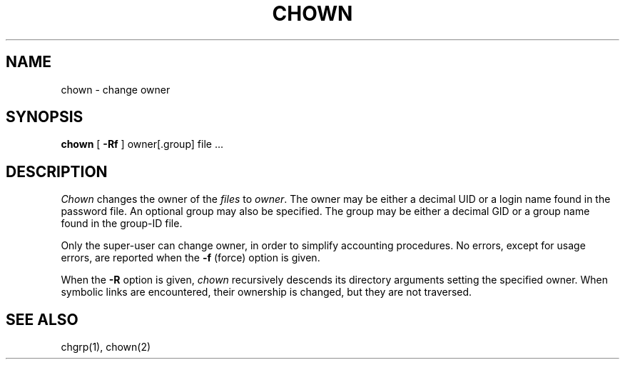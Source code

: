 .\" Copyright (c) 1980 Regents of the University of California.
.\" All rights reserved.  The Berkeley software License Agreement
.\" specifies the terms and conditions for redistribution.
.\"
.\"	@(#)chown.8	6.3 (Berkeley) %G%
.\"
.TH CHOWN 8 ""
.UC 4
.SH NAME
chown \- change owner
.SH SYNOPSIS
.B chown
[
.B \-Rf
]
owner[.group] file ...
.SH DESCRIPTION
.I Chown
changes the owner of the
.I files
to
.IR owner .
The owner may be either a decimal UID or
a login name found in the password file.
An optional group may also be specified.
The group may be either a decimal GID or
a group name found in the group-ID file.
.PP
Only the super-user can change owner,
in order to simplify accounting procedures.
No errors, except for usage errors, are reported when the
.B \-f
(force) option is given.
.PP
When the
.B \-R
option is given, 
.I chown
recursively descends its directory arguments
setting the specified owner.
When symbolic links are encountered, their ownership is changed,
but they are not traversed.
.SH "SEE ALSO"
chgrp(1), chown(2)

